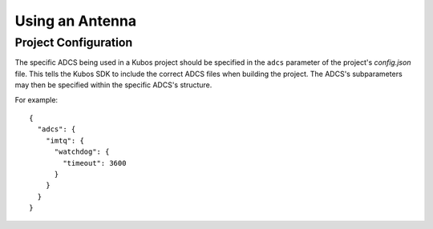 Using an Antenna
================

Project Configuration
---------------------

The specific ADCS being used in a Kubos project should be specified in the ``adcs`` parameter of the project's `config.json` file.
This tells the Kubos SDK to include the correct ADCS files when building the project.
The ADCS's subparameters may then be specified within the specific ADCS's structure.

For example::

    {
      "adcs": {
        "imtq": {
          "watchdog": {
            "timeout": 3600
          }
        }
      }
    }
    